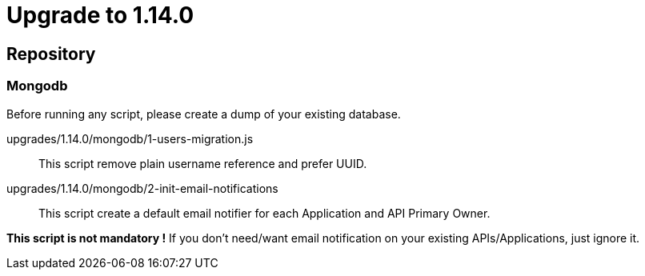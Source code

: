 = Upgrade to 1.14.0

== Repository
=== Mongodb

Before running any script, please create a dump of your existing database.

upgrades/1.14.0/mongodb/1-users-migration.js::
This script remove plain username reference and prefer UUID.

upgrades/1.14.0/mongodb/2-init-email-notifications ::
This script create a default email notifier for each Application and API Primary Owner.

*This script is not mandatory !*
If you don't need/want email notification on your existing APIs/Applications, just ignore it.

